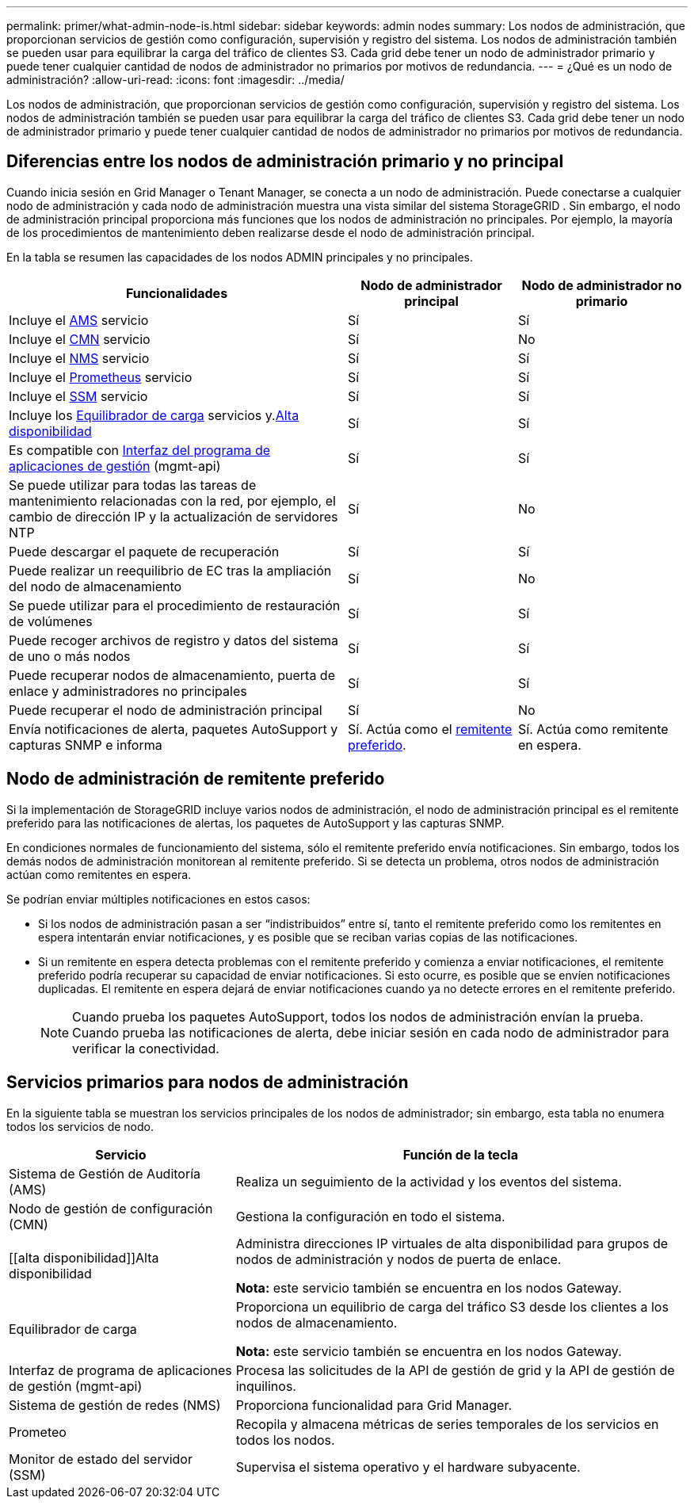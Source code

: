 ---
permalink: primer/what-admin-node-is.html 
sidebar: sidebar 
keywords: admin nodes 
summary: Los nodos de administración, que proporcionan servicios de gestión como configuración, supervisión y registro del sistema. Los nodos de administración también se pueden usar para equilibrar la carga del tráfico de clientes S3. Cada grid debe tener un nodo de administrador primario y puede tener cualquier cantidad de nodos de administrador no primarios por motivos de redundancia. 
---
= ¿Qué es un nodo de administración?
:allow-uri-read: 
:icons: font
:imagesdir: ../media/


[role="lead"]
Los nodos de administración, que proporcionan servicios de gestión como configuración, supervisión y registro del sistema. Los nodos de administración también se pueden usar para equilibrar la carga del tráfico de clientes S3. Cada grid debe tener un nodo de administrador primario y puede tener cualquier cantidad de nodos de administrador no primarios por motivos de redundancia.



== Diferencias entre los nodos de administración primario y no principal

Cuando inicia sesión en Grid Manager o Tenant Manager, se conecta a un nodo de administración.  Puede conectarse a cualquier nodo de administración y cada nodo de administración muestra una vista similar del sistema StorageGRID .  Sin embargo, el nodo de administración principal proporciona más funciones que los nodos de administración no principales.  Por ejemplo, la mayoría de los procedimientos de mantenimiento deben realizarse desde el nodo de administración principal.

En la tabla se resumen las capacidades de los nodos ADMIN principales y no principales.

[cols="2a,1a,1a"]
|===
| Funcionalidades | Nodo de administrador principal | Nodo de administrador no primario 


 a| 
Incluye el <<ams,AMS>> servicio
 a| 
Sí
 a| 
Sí



 a| 
Incluye el <<cmn,CMN>> servicio
 a| 
Sí
 a| 
No



 a| 
Incluye el <<nms,NMS>> servicio
 a| 
Sí
 a| 
Sí



 a| 
Incluye el <<prometheus,Prometheus>> servicio
 a| 
Sí
 a| 
Sí



 a| 
Incluye el <<ssm,SSM>> servicio
 a| 
Sí
 a| 
Sí



 a| 
Incluye los <<load-balancer,Equilibrador de carga>> servicios y.<<high-availability,Alta disponibilidad>>
 a| 
Sí
 a| 
Sí



 a| 
Es compatible con <<mgmt-api,Interfaz del programa de aplicaciones de gestión>> (mgmt-api)
 a| 
Sí
 a| 
Sí



 a| 
Se puede utilizar para todas las tareas de mantenimiento relacionadas con la red, por ejemplo, el cambio de dirección IP y la actualización de servidores NTP
 a| 
Sí
 a| 
No



 a| 
Puede descargar el paquete de recuperación
 a| 
Sí
 a| 
Sí



 a| 
Puede realizar un reequilibrio de EC tras la ampliación del nodo de almacenamiento
 a| 
Sí
 a| 
No



 a| 
Se puede utilizar para el procedimiento de restauración de volúmenes
 a| 
Sí
 a| 
Sí



 a| 
Puede recoger archivos de registro y datos del sistema de uno o más nodos
 a| 
Sí
 a| 
Sí



 a| 
Puede recuperar nodos de almacenamiento, puerta de enlace y administradores no principales
 a| 
Sí
 a| 
Sí



 a| 
Puede recuperar el nodo de administración principal
 a| 
Sí
 a| 
No



 a| 
Envía notificaciones de alerta, paquetes AutoSupport y capturas SNMP e informa
 a| 
Sí. Actúa como el <<preferred-sender,remitente preferido>>.
 a| 
Sí. Actúa como remitente en espera.

|===


== [[preferred-sender]]Nodo de administración de remitente preferido

Si la implementación de StorageGRID incluye varios nodos de administración, el nodo de administración principal es el remitente preferido para las notificaciones de alertas, los paquetes de AutoSupport y las capturas SNMP.

En condiciones normales de funcionamiento del sistema, sólo el remitente preferido envía notificaciones.  Sin embargo, todos los demás nodos de administración monitorean al remitente preferido.  Si se detecta un problema, otros nodos de administración actúan como remitentes en espera.

Se podrían enviar múltiples notificaciones en estos casos:

* Si los nodos de administración pasan a ser “indistribuidos” entre sí, tanto el remitente preferido como los remitentes en espera intentarán enviar notificaciones, y es posible que se reciban varias copias de las notificaciones.
* Si un remitente en espera detecta problemas con el remitente preferido y comienza a enviar notificaciones, el remitente preferido podría recuperar su capacidad de enviar notificaciones.  Si esto ocurre, es posible que se envíen notificaciones duplicadas.  El remitente en espera dejará de enviar notificaciones cuando ya no detecte errores en el remitente preferido.
+

NOTE: Cuando prueba los paquetes AutoSupport, todos los nodos de administración envían la prueba. Cuando prueba las notificaciones de alerta, debe iniciar sesión en cada nodo de administrador para verificar la conectividad.





== Servicios primarios para nodos de administración

En la siguiente tabla se muestran los servicios principales de los nodos de administrador; sin embargo, esta tabla no enumera todos los servicios de nodo.

[cols="1a,2a"]
|===
| Servicio | Función de la tecla 


 a| 
[[ams]]Sistema de Gestión de Auditoría (AMS)
 a| 
Realiza un seguimiento de la actividad y los eventos del sistema.



 a| 
[[cmn]]Nodo de gestión de configuración (CMN)
 a| 
Gestiona la configuración en todo el sistema.



 a| 
[[alta disponibilidad]]Alta disponibilidad
 a| 
Administra direcciones IP virtuales de alta disponibilidad para grupos de nodos de administración y nodos de puerta de enlace.

*Nota:* este servicio también se encuentra en los nodos Gateway.



 a| 
[[load-balancer]]Equilibrador de carga
 a| 
Proporciona un equilibrio de carga del tráfico S3 desde los clientes a los nodos de almacenamiento.

*Nota:* este servicio también se encuentra en los nodos Gateway.



 a| 
[[mgmt-api]]Interfaz de programa de aplicaciones de gestión (mgmt-api)
 a| 
Procesa las solicitudes de la API de gestión de grid y la API de gestión de inquilinos.



 a| 
[[nms]]Sistema de gestión de redes (NMS)
 a| 
Proporciona funcionalidad para Grid Manager.



 a| 
[[prometeo]]Prometeo
 a| 
Recopila y almacena métricas de series temporales de los servicios en todos los nodos.



 a| 
[[ssm]]Monitor de estado del servidor (SSM)
 a| 
Supervisa el sistema operativo y el hardware subyacente.

|===